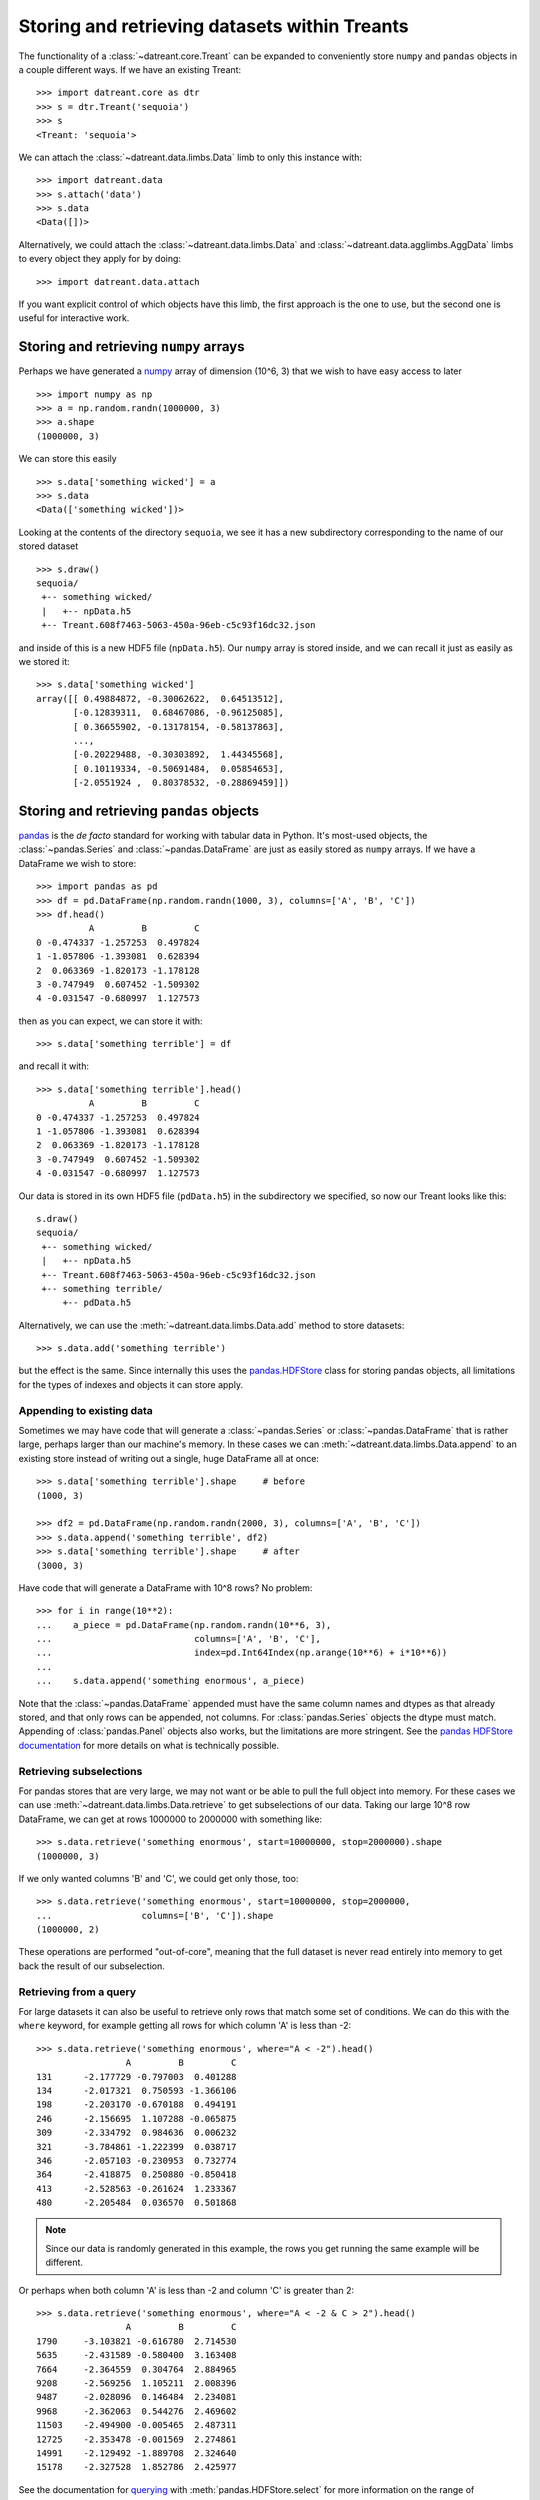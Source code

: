==============================================
Storing and retrieving datasets within Treants
==============================================
The functionality of a :class:`~datreant.core.Treant` can be expanded to
conveniently store ``numpy`` and ``pandas`` objects in a couple different ways. 
If we have an existing Treant::

    >>> import datreant.core as dtr
    >>> s = dtr.Treant('sequoia')
    >>> s
    <Treant: 'sequoia'>

We can attach the :class:`~datreant.data.limbs.Data` limb to only this instance
with::

    >>> import datreant.data
    >>> s.attach('data')
    >>> s.data
    <Data([])>

Alternatively, we could attach the :class:`~datreant.data.limbs.Data` and
:class:`~datreant.data.agglimbs.AggData` limbs to every object they apply for
by doing::

    >>> import datreant.data.attach

If you want explicit control of which objects have this limb, the first
approach is the one to use, but the second one is useful for interactive work.

Storing and retrieving ``numpy`` arrays
=======================================
Perhaps we have generated a `numpy <http://www.numpy.org/>`_ array of dimension
(10^6, 3) that we wish to have easy access to later ::

    >>> import numpy as np
    >>> a = np.random.randn(1000000, 3)
    >>> a.shape
    (1000000, 3)

We can store this easily ::

    >>> s.data['something wicked'] = a 
    >>> s.data
    <Data(['something wicked'])>

Looking at the contents of the directory ``sequoia``, we see it has a new
subdirectory corresponding to the name of our stored dataset ::

    >>> s.draw()
    sequoia/
     +-- something wicked/
     |   +-- npData.h5
     +-- Treant.608f7463-5063-450a-96eb-c5c93f16dc32.json

and inside of this is a new HDF5 file (``npData.h5``). Our ``numpy`` array is
stored inside, and we can recall it just as easily as we stored it::

    >>> s.data['something wicked']
    array([[ 0.49884872, -0.30062622,  0.64513512],
           [-0.12839311,  0.68467086, -0.96125085],
           [ 0.36655902, -0.13178154, -0.58137863],
           ..., 
           [-0.20229488, -0.30303892,  1.44345568],
           [ 0.10119334, -0.50691484,  0.05854653],
           [-2.0551924 ,  0.80378532, -0.28869459]])


Storing and retrieving ``pandas`` objects
=========================================
`pandas <http://pandas.pydata.org/>`_ is the *de facto* standard for working
with tabular data in Python. It's most-used objects, the
:class:`~pandas.Series` and :class:`~pandas.DataFrame` are just as easily
stored as ``numpy`` arrays. If we have a DataFrame we wish to store::

    >>> import pandas as pd
    >>> df = pd.DataFrame(np.random.randn(1000, 3), columns=['A', 'B', 'C'])
    >>> df.head()
              A         B         C
    0 -0.474337 -1.257253  0.497824
    1 -1.057806 -1.393081  0.628394
    2  0.063369 -1.820173 -1.178128
    3 -0.747949  0.607452 -1.509302
    4 -0.031547 -0.680997  1.127573

then as you can expect, we can store it with::

    >>> s.data['something terrible'] = df

and recall it with::

    >>> s.data['something terrible'].head()
              A         B         C
    0 -0.474337 -1.257253  0.497824
    1 -1.057806 -1.393081  0.628394
    2  0.063369 -1.820173 -1.178128
    3 -0.747949  0.607452 -1.509302
    4 -0.031547 -0.680997  1.127573

Our data is stored in its own HDF5 file (``pdData.h5``) in the subdirectory we
specified, so now our Treant looks like this::

    s.draw()
    sequoia/
     +-- something wicked/
     |   +-- npData.h5
     +-- Treant.608f7463-5063-450a-96eb-c5c93f16dc32.json
     +-- something terrible/
         +-- pdData.h5

Alternatively, we can use the :meth:`~datreant.data.limbs.Data.add` method to
store datasets::

    >>> s.data.add('something terrible')

but the effect is the same. Since internally this uses the `pandas.HDFStore`_
class for storing pandas objects, all limitations for the types of indexes and
objects it can store apply.

.. _pandas.HDFStore: http://pandas.pydata.org/pandas-docs/stable/api.html#hdfstore-pytables-hdf5

Appending to existing data
--------------------------
Sometimes we may have code that will generate a :class:`~pandas.Series` or
:class:`~pandas.DataFrame` that is rather large, perhaps larger than our
machine's memory. In these cases we can
:meth:`~datreant.data.limbs.Data.append` to an existing store instead of writing
out a single, huge DataFrame all at once::

    >>> s.data['something terrible'].shape     # before
    (1000, 3)

    >>> df2 = pd.DataFrame(np.random.randn(2000, 3), columns=['A', 'B', 'C'])
    >>> s.data.append('something terrible', df2)
    >>> s.data['something terrible'].shape     # after
    (3000, 3)

Have code that will generate a DataFrame with 10^8 rows? No problem::
    
    >>> for i in range(10**2):
    ...    a_piece = pd.DataFrame(np.random.randn(10**6, 3),
    ...                           columns=['A', 'B', 'C'],
    ...                           index=pd.Int64Index(np.arange(10**6) + i*10**6))
    ...
    ...    s.data.append('something enormous', a_piece)

Note that the :class:`~pandas.DataFrame` appended must have the same column
names and dtypes as that already stored, and that only rows can be appended,
not columns. For :class:`pandas.Series` objects the dtype must match. 
Appending of :class:`pandas.Panel` objects also works, but the limitations are
more stringent. See the `pandas HDFStore documentation`_ for more details on
what is technically possible.

.. _pandas HDFStore documentation: http://pandas.pydata.org/pandas-docs/stable/io.html#hdf5-pytables

Retrieving subselections
------------------------
For pandas stores that are very large, we may not want or be able to pull the
full object into memory. For these cases we can use
:meth:`~datreant.data.limbs.Data.retrieve` to get subselections of our data.
Taking our large 10^8 row DataFrame, we can get at rows 1000000 to 2000000
with something like::

    >>> s.data.retrieve('something enormous', start=10000000, stop=2000000).shape
    (1000000, 3)

If we only wanted columns 'B' and 'C', we could get only those, too::

    >>> s.data.retrieve('something enormous', start=10000000, stop=2000000,
    ...                 columns=['B', 'C']).shape
    (1000000, 2)

These operations are performed "out-of-core", meaning that the full dataset is
never read entirely into memory to get back the result of our subselection.

Retrieving from a query
-----------------------
For large datasets it can also be useful to retrieve only rows that match some
set of conditions. We can do this with the ``where`` keyword, for example
getting all rows for which column 'A' is less than -2::

    >>> s.data.retrieve('something enormous', where="A < -2").head()
                     A         B         C
    131      -2.177729 -0.797003  0.401288
    134      -2.017321  0.750593 -1.366106
    198      -2.203170 -0.670188  0.494191
    246      -2.156695  1.107288 -0.065875
    309      -2.334792  0.984636  0.006232
    321      -3.784861 -1.222399  0.038717
    346      -2.057103 -0.230953  0.732774
    364      -2.418875  0.250880 -0.850418
    413      -2.528563 -0.261624  1.233367
    480      -2.205484  0.036570  0.501868

.. note:: Since our data is randomly generated in this example, the rows you get running
          the same example will be different.

Or perhaps when both column 'A' is less than -2 and column 'C' is greater than 2::

    >>> s.data.retrieve('something enormous', where="A < -2 & C > 2").head()
                     A         B         C
    1790     -3.103821 -0.616780  2.714530
    5635     -2.431589 -0.580400  3.163408
    7664     -2.364559  0.304764  2.884965
    9208     -2.569256  1.105211  2.008396
    9487     -2.028096  0.146484  2.234081
    9968     -2.362063  0.544276  2.469602
    11503    -2.494900 -0.005465  2.487311
    12725    -2.353478 -0.001569  2.274861
    14991    -2.129492 -1.889708  2.324640
    15178    -2.327528  1.852786  2.425977

See the documentation for `querying`_ with :meth:`pandas.HDFStore.select` for
more information on the range of possibilities for the ``where`` keyword.

.. _querying: http://pandas.pydata.org/pandas-docs/stable/io.html#querying-a-table

Bonus: storing anything pickleable
==================================
As a bit of a bonus, we can use the same basic storage and retrieval mechanisms
that work for :mod:`numpy` and :mod:`pandas` objects to store Python object
that is pickleable. For example, doing::

    >>> s.data['a grocery list'] = ['ham', 'eggs', 'spam']

will store this list as a pickle::

    >>> s.draw()
    sequoia/
     +-- a grocery list/
     |   +-- pyData.pkl
     +-- something wicked/
     |   +-- npData.h5
     +-- Treant.608f7463-5063-450a-96eb-c5c93f16dc32.json
     +-- something enormous/
     |   +-- pdData.h5
     +-- something terrible/
         +-- pdData.h5

And we can get it back::

    >>> s.data['a grocery list']
    ['ham', 'eggs', 'spam']

In this way we don't have to care too much about what type of object we are
trying to store; the :class:`~datreant.data.limbs.Data` limb will try to pickle
anything that isn't a :mod:`numpy` or :mod:`pandas` object.

Deleting datasets
=================
We can delete stored datasets with the :meth:`~datreant.data.limbs.Data.remove`
method::

    >>> s.data.remove('something terrible')
    >>> s.draw()
    sequoia/
     +-- a grocery list/
     |   +-- pyData.pkl
     +-- Treant.608f7463-5063-450a-96eb-c5c93f16dc32.json
     +-- something enormous/
     |   +-- pdData.h5
     +-- something wicked/
         +-- npData.h5

This will remove not only the file in which the data is actually stored, but
also the directory if there are no other files present inside of it. If there
are other files present, the data file will be deleted but the directory will
not.

But since datasets live in the filesystem, we can also delete datasets by
deleting them more directly, e.g. through a shell::

    > rm -r sequoia/"something terrible"

and it will work just as well.

API reference: Data
===================
See the :ref:`Data_api` API reference for more details.
